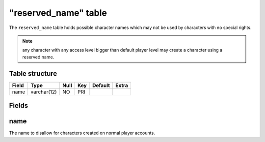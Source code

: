 .. _db-world-reserved-name:

======================
"reserved\_name" table
======================

The ``reserved_name`` table holds possible character names which may not
be used by characters with no special rights.

.. note::

    any character with any access level bigger than default player
    level may create a character using a reserved name.

Table structure
---------------

+---------+---------------+--------+-------+-----------+---------+
| Field   | Type          | Null   | Key   | Default   | Extra   |
+=========+===============+========+=======+===========+=========+
| name    | varchar(12)   | NO     | PRI   |           |         |
+---------+---------------+--------+-------+-----------+---------+

Fields
------

name
----

The name to disallow for characters created on normal player accounts.
